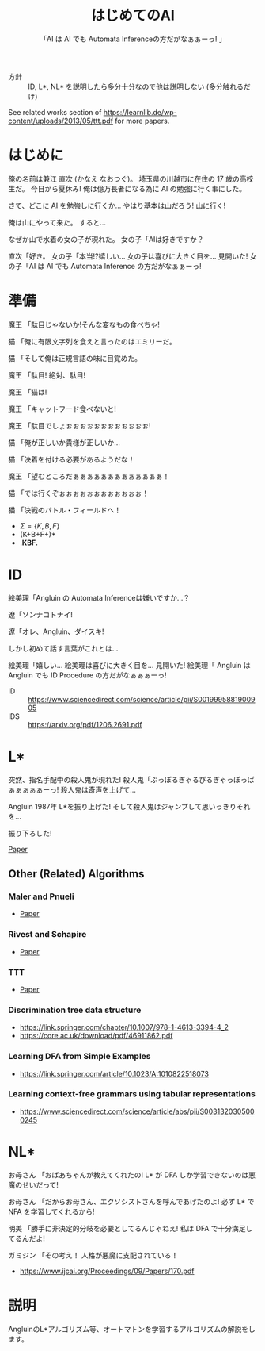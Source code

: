 #+TITLE: はじめてのAI
#+SUBTITLE: 「AI は AI でも Automata Inferenceの方だがなぁぁーっ! 」

- 方針 :: ID, L*, NL* を説明したら多分十分なので他は説明しない (多分触れるだけ)

See related works section of https://learnlib.de/wp-content/uploads/2013/05/ttt.pdf for more papers.

* はじめに

俺の名前は兼江 直次 (かなえ なおつぐ)。
埼玉県の川越市に在住の 17 歳の高校生だ。
今日から夏休み!
俺は億万長者になる為に AI の勉強に行く事にした。

さて、どこに AI を勉強しに行くか…
やはり基本は山だろう!
山に行く!

俺は山にやって来た。
すると…

なぜか山で水着の女の子が現れた。
女の子「AIは好きですか？

直次「好き。
女の子「本当!?嬉しい…
女の子は喜びに大きく目を…
見開いた!
女の子「AI は AI でも Automata Inference の方だがなぁぁーっ! 

* 準備

魔王
「駄目じゃないか!そんな変なもの食べちゃ!

猫
「俺に有限文字列を食えと言ったのはエミリーだ。

猫
「そして俺は正規言語の味に目覚めた。

魔王
「駄目!
  絶対、駄目!

魔王
「猫は!

魔王
「キャットフード食べないと!

魔王
「駄目でしょぉぉぉぉぉぉぉぉぉぉぉぉ!

猫
「俺が正しいか貴様が正しいか… 

猫
「決着を付ける必要があるようだな！

魔王
「望むところだぁぁぁぁぁぁぁぁぁぁぁぁぁ！

猫
「では行くぞぉぉぉぉぉぉぉぉぉぉぉぉ！

猫
「決戦のバトル・フィールドへ！

- $\Sigma = \{K, B, F\}$
- (K+B+F+)*
- .*KBF.*

* ID

絵美理「Angluin の Automata Inferenceは嫌いですか…？

遼「ソンナコトナイ!

遼「オレ、Angluin、ダイスキ!

しかし初めて話す言葉がこれとは…

絵美理「嬉しい…
絵美理は喜びに大きく目を…
見開いた!
絵美理「 Angluin は Angluin でも ID Procedure の方だがなぁぁぁーっ! 


- ID :: https://www.sciencedirect.com/science/article/pii/S0019995881900905
- IDS :: https://arxiv.org/pdf/1206.2691.pdf

* L* 

突然、指名手配中の殺人鬼が現れた!
殺人鬼「ぶっぽるぎゃるぴるぎゃっぽっぱぁぁぁぁぁーっ!
殺人鬼は奇声を上げて…

Angluin 1987年 L*を振り上げた!
そして殺人鬼はジャンプして思いっきりそれを…

振り下ろした!

[[https://people.eecs.berkeley.edu/~dawnsong/teaching/s10/papers/angluin87.pdf][Paper]]

** Other (Related) Algorithms

*** Maler and Pnueli

 - [[https://www.sciencedirect.com/science/article/pii/S089054018571070X][Paper]]

*** Rivest and Schapire

 - [[https://people.csail.mit.edu/rivest/RivestSchapire-InferenceOfFiniteAutomataUsingHomingSequences-STOC89.pdf][Paper]]

*** TTT

 - [[https://learnlib.de/wp-content/uploads/2013/05/ttt.pdf][Paper]]

*** Discrimination tree data structure

 - https://link.springer.com/chapter/10.1007/978-1-4613-3394-4_2
 - https://core.ac.uk/download/pdf/46911862.pdf

*** Learning DFA from Simple Examples

 - https://link.springer.com/article/10.1023/A:1010822518073

*** Learning context-free grammars using tabular representations

 - https://www.sciencedirect.com/science/article/abs/pii/S0031320305000245


* NL*

お母さん
「おばあちゃんが教えてくれたの!
  L* が DFA しか学習できないのは悪魔のせいだって!

お母さん
「だからお母さん、エクソシストさんを呼んであげたのよ!
  必ず L* で NFA を学習してくれるから!

明美
「勝手に非決定的分岐を必要としてるんじゃねえ!
  私は DFA で十分満足してるんだよ!

ガミジン
「その考え！
  人格が悪魔に支配されている！

- https://www.ijcai.org/Proceedings/09/Papers/170.pdf



* COMMENT Applications

** Model Checking (BBC)

- https://www.cs.rice.edu/~vardi/papers/pstv99.pdf

** Model-driven test-case generation

- https://link.springer.com/chapter/10.1007/3-540-45923-5_6

* COMMENT Implementations

** LearnLib

- [[https://learnlib.de/wp-content/uploads/2013/05/ttt.pdf][Official Web Page]]
- Written in Java
- Latest release
  - version 0.14.0
  - 2019/02/18
- LICENSE :: Apache License 2.0

** libalf

- [[http://libalf.informatik.rwth-aachen.de/][Official Web Page]]
- Written in C++
- Latest release
  - version 0.3
  - 2011/04/09
- LICENSE :: LGPL v3

** AIDE

- [[https://archive.codeplex.com/?p=aide][CodePlex Archive]]
- Written in C#.NET
- Latest release
  - Unknown
  - The last commit in the archive is 2015/05/28
- LICENSE :: LGPL v2.1

** Tomte

- [[http://tomte.cs.ru.nl/][Official Web Page]]

* 説明
AngluinのL*アルゴリズム等、オートマトンを学習するアルゴリズムの解説をします。

* COMMENT 元ネタ

** Hell

[[https://www.youtube.com/watch?v=3_FXxwfjz50&t=384s][妹が作った痛い RPG 「エッチな夏休み」]]

俺の名前は兼江 直次 (かなえ なおつぐ)。
埼玉県の川越市に在住の 17 歳の高校生だ。
今日から夏休み!
俺は億万長者になる為に宝探しに行く事にした。

さて、どこに宝探しに行くか…
やはり基本は山だろう!
山に行く!

俺は山にやって来た。
すると…

なぜか山で水着の女の子が現れた。
女の子「エッチな女の子は好きですか？

直次「好き。
女の子「本当!?嬉しい…
女の子は喜びに大きく目を…
見開いた!
女の子「エッチはエッチでも Hell の方だがなぁぁーっ! 

** Hell 2

[[https://www.youtube.com/watch?v=3_FXxwfjz50&t=384s][妹が作った痛い RPG 「エッチな夏休み」]]

絵美理「エッチな女の子は嫌いですか…？

遼「ソンナコトナイ!

飾美「!?

飾美「遼君が…

飾美「遼君が…初めて人間の言葉を喋った…!

初めて…
今まで生きていて奇声しか上げていなかったのか…

遼「オレ、エッチ、ダイスキ!

しかし初めて話す言葉がこれとは…

絵美理「嬉しい…
絵美理は喜びに大きく目を…
見開いた!
絵美理「エッチはエッチでも Hell の方だがなぁぁぁーっ! 

** ぶっぽる

[[https://www.youtube.com/watch?v=3_FXxwfjz50&t=384s][妹が作った痛い RPG 「エッチな夏休み」]]

突然、指名手配中の殺人鬼が現れた!
殺人鬼「ぶっぽるぎゃるぴるぎゃっぽっぱぁぁぁぁぁーっ!
殺人鬼は奇声を上げて…

マキタ 26mm ハンマ・ドリルを振り上げた!
そして殺人鬼はジャンプして思いっきりそれを…

振り下ろした!

** 人格が

[[https://www.youtube.com/watch?v=gAn-PtAVW88&t=377s][妹が作った痛い RPG「エロキュラ」]]

お母さん
「おばあちゃんが教えてくれたの!
  明美が悪い子なのは悪魔のせいだって!

お母さん
「だからお母さん、エクソシストさんを呼んであげたのよ!
  必ず明美を救ってくれるから!

明美
「勝手に救いを必要としてるんじゃねえ!
  私は今の生き方に十分満足してるんだよ!

ガミジン
「その考え！
  人格が悪魔に支配されている！

** KBF

[[https://www.youtube.com/watch?v=pIkr6k0MaY8][妹が作った痛い RPG「エミリーの大冒険」]]

魔王
「駄目じゃないか!そんな変なもの食べちゃ!

猫
「俺にゴキブリを食えと言ったのはエミリーだ。

猫
「そして俺はゴキブリの味に目覚めた。

魔王
「駄目!
  絶対、駄目!

魔王
「猫は!

魔王
「キャットフード食べないと!

魔王
「駄目でしょぉぉぉぉぉぉぉぉぉぉぉぉ!

猫
「俺が正しいか貴様が正しいか… 

猫
「決着を付ける必要があるようだな！

魔王
「望むところだぁぁぁぁぁぁぁぁぁぁぁぁぁ！

猫
「では行くぞぉぉぉぉぉぉぉぉぉぉぉぉ！

猫
「決戦のバトル・フィールドへ！

** 平和

川越市は今日も平和だった。
~完~
